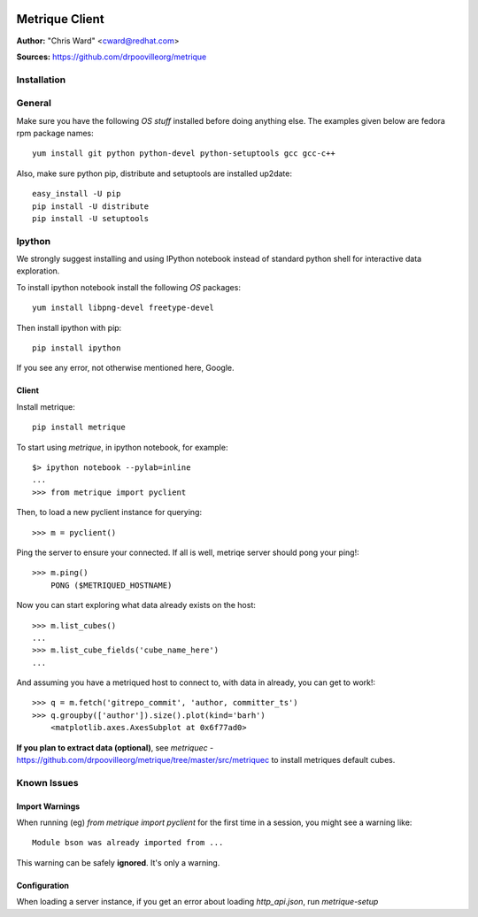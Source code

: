 .. image:: ../metriqued/metriqued/static/img/metrique_logo.png

Metrique Client
===============

**Author:** "Chris Ward" <cward@redhat.com>

**Sources:** https://github.com/drpoovilleorg/metrique


Installation
------------

General
-------

Make sure you have the following *OS stuff* installed 
before doing anything else. The examples given below 
are fedora rpm package names::

    yum install git python python-devel python-setuptools gcc gcc-c++ 

Also, make sure python pip, distribute and setuptools 
are installed up2date:: 

    easy_install -U pip
    pip install -U distribute
    pip install -U setuptools

Ipython
-------
We strongly suggest installing and using IPython 
notebook instead of standard python shell for 
interactive data exploration.

To install ipython notebook install the following 
*OS* packages::

    yum install libpng-devel freetype-devel 

Then install ipython with pip::

    pip install ipython

If you see any error, not otherwise mentioned here, Google.



Client
~~~~~~

Install metrique::

    pip install metrique

To start using `metrique`, in ipython notebook, for example::

    $> ipython notebook --pylab=inline
    ...
    >>> from metrique import pyclient

Then, to load a new pyclient instance for querying::

    >>> m = pyclient()

Ping the server to ensure your connected. If all 
is well, metriqe server should pong your ping!::

    >>> m.ping()
        PONG ($METRIQUED_HOSTNAME)

Now you can start exploring what data already exists 
on the host::

    >>> m.list_cubes()
    ...
    >>> m.list_cube_fields('cube_name_here')
    ...

And assuming you have a metriqued host to connect to,
with data in already, you can get to work!::

    >>> q = m.fetch('gitrepo_commit', 'author, committer_ts') 
    >>> q.groupby(['author']).size().plot(kind='barh')
        <matplotlib.axes.AxesSubplot at 0x6f77ad0>


**If you plan to extract data (optional)**, see
`metriquec` - https://github.com/drpoovilleorg/metrique/tree/master/src/metriquec to install metriques default cubes.


Known Issues
------------

Import Warnings
~~~~~~~~~~~~~~~
When running (eg) `from metrique import pyclient` for the
first time in a session, you might see a warning like::

    Module bson was already imported from ...

This warning can be safely **ignored**. It's only a warning.

Configuration
~~~~~~~~~~~~~
When loading a server instance, if you get an error about loading
`http_api.json`, run `metrique-setup`
